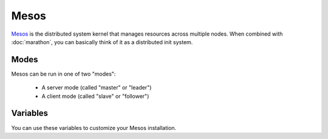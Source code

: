 Mesos
=====

.. versionadded:: 0.1

`Mesos <https://mesos.apache.org/>`_ is the distributed system kernel that
manages resources across multiple nodes. When combined with :doc:`marathon`, you
can basically think of it as a distributed init system.

Modes
-----

Mesos can be run in one of two "modes":

 - A server mode (called "master" or "leader")
 - A client mode (called "slave" or "follower")

Variables
---------

You can use these variables to customize your Mesos installation.

.. data:: mesos_mode

   Set to ``master`` for master mode, and ``slave`` for slave mode. 

.. data:: zk_hosts

   Zookeeper hosts, in format of "zk://host1:port1,host2:port2,host3:port3"

   default: ``zk://localhost:2181``
